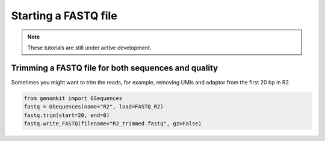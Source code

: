 =====================
Starting a FASTQ file
=====================

.. note::

   These tutorials are still under active development.

Trimming a FASTQ file for both sequences and quality
----------------------------------------------------

Sometimes you might want to trim the reads, for example, removing UMIs and adaptor from the first 20 bp in R2.

.. code-block:: python

    from genomkit import GSequences
    fastq = GSequences(name="R2", load=FASTQ_R2)
    fastq.trim(start=20, end=0)
    fastq.write_FASTQ(filename="R2_trimmed.fastq", gz=False)
